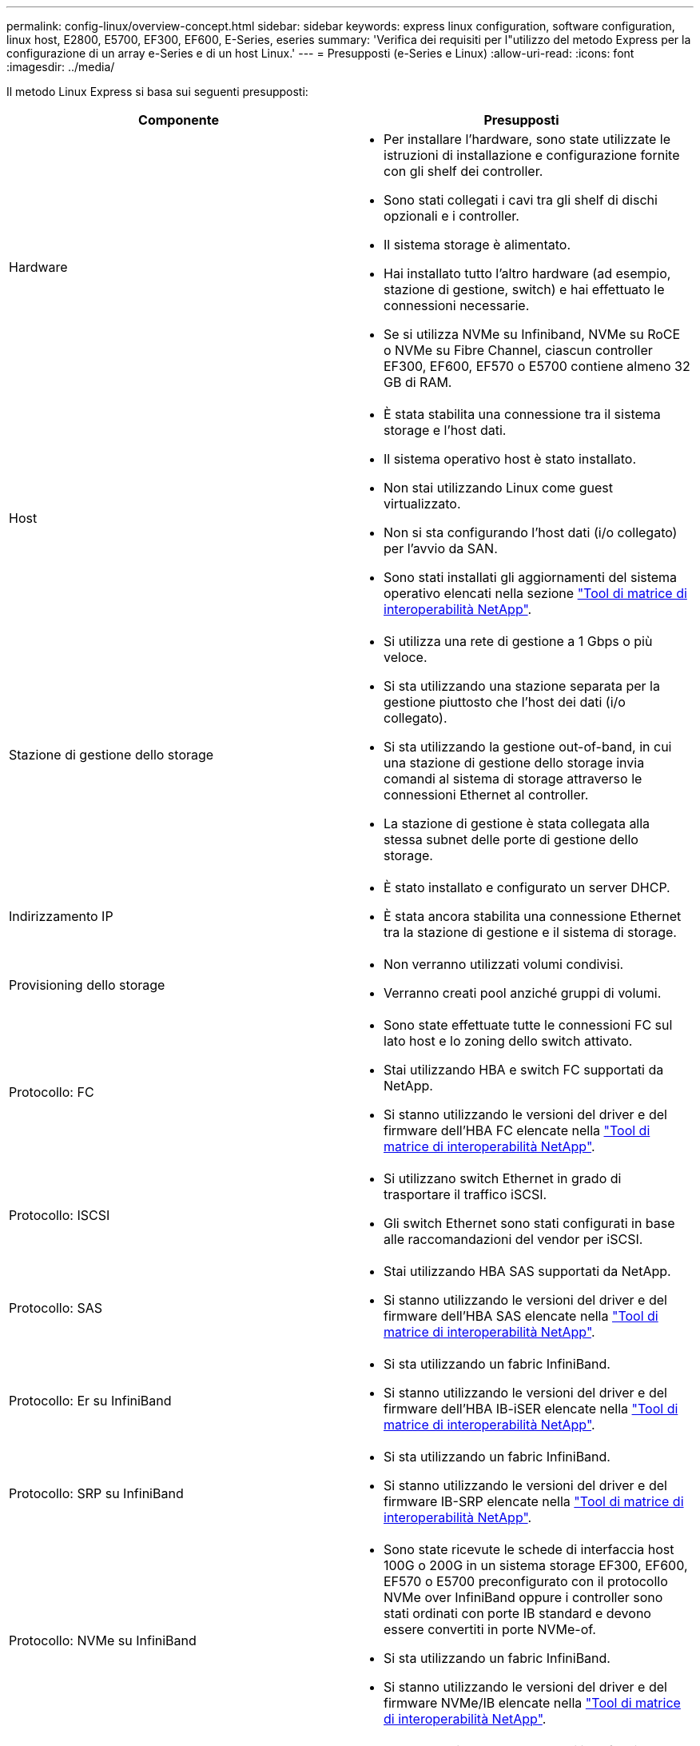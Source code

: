 ---
permalink: config-linux/overview-concept.html 
sidebar: sidebar 
keywords: express linux configuration, software configuration, linux host, E2800, E5700, EF300, EF600, E-Series, eseries 
summary: 'Verifica dei requisiti per l"utilizzo del metodo Express per la configurazione di un array e-Series e di un host Linux.' 
---
= Presupposti (e-Series e Linux)
:allow-uri-read: 
:icons: font
:imagesdir: ../media/


[role="lead"]
Il metodo Linux Express si basa sui seguenti presupposti:

|===
| Componente | Presupposti 


 a| 
Hardware
 a| 
* Per installare l'hardware, sono state utilizzate le istruzioni di installazione e configurazione fornite con gli shelf dei controller.
* Sono stati collegati i cavi tra gli shelf di dischi opzionali e i controller.
* Il sistema storage è alimentato.
* Hai installato tutto l'altro hardware (ad esempio, stazione di gestione, switch) e hai effettuato le connessioni necessarie.
* Se si utilizza NVMe su Infiniband, NVMe su RoCE o NVMe su Fibre Channel, ciascun controller EF300, EF600, EF570 o E5700 contiene almeno 32 GB di RAM.




 a| 
Host
 a| 
* È stata stabilita una connessione tra il sistema storage e l'host dati.
* Il sistema operativo host è stato installato.
* Non stai utilizzando Linux come guest virtualizzato.
* Non si sta configurando l'host dati (i/o collegato) per l'avvio da SAN.
* Sono stati installati gli aggiornamenti del sistema operativo elencati nella sezione https://mysupport.netapp.com/matrix["Tool di matrice di interoperabilità NetApp"^].




 a| 
Stazione di gestione dello storage
 a| 
* Si utilizza una rete di gestione a 1 Gbps o più veloce.
* Si sta utilizzando una stazione separata per la gestione piuttosto che l'host dei dati (i/o collegato).
* Si sta utilizzando la gestione out-of-band, in cui una stazione di gestione dello storage invia comandi al sistema di storage attraverso le connessioni Ethernet al controller.
* La stazione di gestione è stata collegata alla stessa subnet delle porte di gestione dello storage.




 a| 
Indirizzamento IP
 a| 
* È stato installato e configurato un server DHCP.
* È stata ancora stabilita una connessione Ethernet tra la stazione di gestione e il sistema di storage.




 a| 
Provisioning dello storage
 a| 
* Non verranno utilizzati volumi condivisi.
* Verranno creati pool anziché gruppi di volumi.




 a| 
Protocollo: FC
 a| 
* Sono state effettuate tutte le connessioni FC sul lato host e lo zoning dello switch attivato.
* Stai utilizzando HBA e switch FC supportati da NetApp.
* Si stanno utilizzando le versioni del driver e del firmware dell'HBA FC elencate nella https://mysupport.netapp.com/matrix["Tool di matrice di interoperabilità NetApp"^].




 a| 
Protocollo: ISCSI
 a| 
* Si utilizzano switch Ethernet in grado di trasportare il traffico iSCSI.
* Gli switch Ethernet sono stati configurati in base alle raccomandazioni del vendor per iSCSI.




 a| 
Protocollo: SAS
 a| 
* Stai utilizzando HBA SAS supportati da NetApp.
* Si stanno utilizzando le versioni del driver e del firmware dell'HBA SAS elencate nella https://mysupport.netapp.com/matrix["Tool di matrice di interoperabilità NetApp"^].




 a| 
Protocollo: Er su InfiniBand
 a| 
* Si sta utilizzando un fabric InfiniBand.
* Si stanno utilizzando le versioni del driver e del firmware dell'HBA IB-iSER elencate nella https://mysupport.netapp.com/matrix["Tool di matrice di interoperabilità NetApp"^].




 a| 
Protocollo: SRP su InfiniBand
 a| 
* Si sta utilizzando un fabric InfiniBand.
* Si stanno utilizzando le versioni del driver e del firmware IB-SRP elencate nella https://mysupport.netapp.com/matrix["Tool di matrice di interoperabilità NetApp"^].




 a| 
Protocollo: NVMe su InfiniBand
 a| 
* Sono state ricevute le schede di interfaccia host 100G o 200G in un sistema storage EF300, EF600, EF570 o E5700 preconfigurato con il protocollo NVMe over InfiniBand oppure i controller sono stati ordinati con porte IB standard e devono essere convertiti in porte NVMe-of.
* Si sta utilizzando un fabric InfiniBand.
* Si stanno utilizzando le versioni del driver e del firmware NVMe/IB elencate nella https://mysupport.netapp.com/matrix["Tool di matrice di interoperabilità NetApp"^].




 a| 
Protocollo: NVMe su RoCE
 a| 
* Sono state ricevute le schede di interfaccia host 100G o 200G in un sistema storage EF300, EF600, EF570 o E5700 preconfigurato con il protocollo NVMe over RoCE oppure i controller sono stati ordinati con porte IB standard e devono essere convertiti in porte NVMe-of.
* Si stanno utilizzando le versioni del driver e del firmware NVMe/RoCE elencate nella https://mysupport.netapp.com/matrix["Tool di matrice di interoperabilità NetApp"^].




 a| 
Protocollo: NVMe su Fibre Channel
 a| 
* Le schede di interfaccia host 32G sono state ricevute in un sistema storage EF300, EF600, EF570 o E5700 preconfigurato con il protocollo NVMe over Fibre Channel oppure i controller sono stati ordinati con porte FC standard e devono essere convertiti in porte NVMe-of.
* Si utilizzano driver NVMe/FC e versioni firmware come indicato nella https://mysupport.netapp.com/matrix["Tool di matrice di interoperabilità NetApp"^].


|===

NOTE: Queste istruzioni del metodo espresso includono esempi per SUSE Linux Enterprise Server (SLES) e per Red Hat Enterprise Linux (RHEL).
